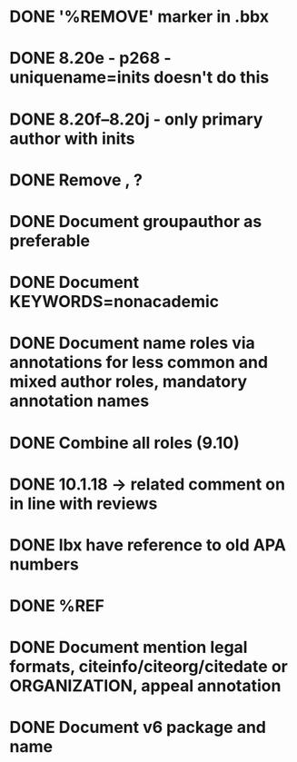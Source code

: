 * DONE '%REMOVE' marker in .bbx
* DONE 8.20e - p268 - uniquename=inits doesn't do this
* DONE 8.20f--8.20j - only primary author with inits
* DONE Remove \usebibmacro{apa:finpunct}, \usebibmacro{apa:pageref}?
* DONE Document groupauthor as preferable
* DONE Document KEYWORDS=nonacademic
* DONE Document name roles via annotations for less common and mixed author roles, mandatory annotation names
* DONE Combine all roles (9.10)
* DONE 10.1.18 -> related comment on in line with reviews
* DONE lbx have reference to old APA numbers
* DONE %REF
* DONE Document mention legal formats, citeinfo/citeorg/citedate or ORGANIZATION, appeal annotation
* DONE Document v6 package and name
